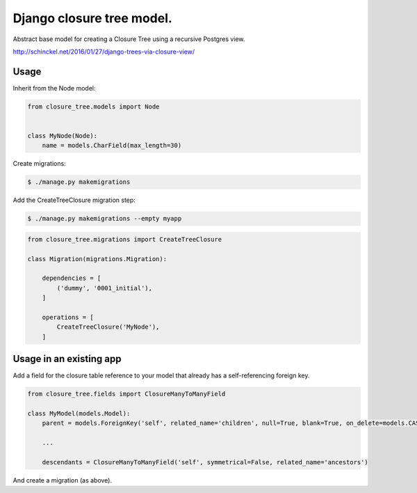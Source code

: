 Django closure tree model.
==========================


Abstract base model for creating a Closure Tree using a recursive Postgres view.

http://schinckel.net/2016/01/27/django-trees-via-closure-view/

Usage
-----

Inherit from the Node model:

.. code-block:: python

   from closure_tree.models import Node


   class MyNode(Node):
       name = models.CharField(max_length=30)


Create migrations:

.. code-block:: sh

   $ ./manage.py makemigrations


Add the CreateTreeClosure migration step:

.. code-block:: sh

   $ ./manage.py makemigrations --empty myapp


.. code-block:: python

   from closure_tree.migrations import CreateTreeClosure

   class Migration(migrations.Migration):

       dependencies = [
           ('dummy', '0001_initial'),
       ]

       operations = [
           CreateTreeClosure('MyNode'),
       ]


Usage in an existing app
------------------------

Add a field for the closure table reference to your model that already has a self-referencing
foreign key.

.. code-block:: python

    from closure_tree.fields import ClosureManyToManyField

    class MyModel(models.Model):
        parent = models.ForeignKey('self', related_name='children', null=True, blank=True, on_delete=models.CASCADE)

        ...

        descendants = ClosureManyToManyField('self', symmetrical=False, related_name='ancestors')


And create a migration (as above).
